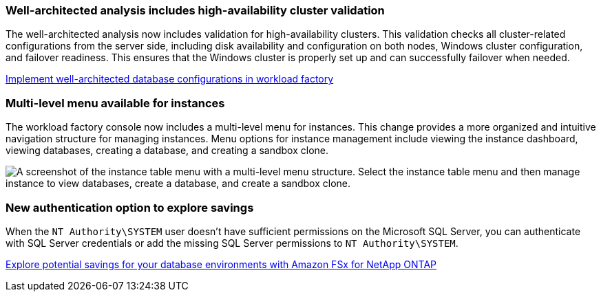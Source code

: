 === Well-architected analysis includes high-availability cluster validation

The well-architected analysis now includes validation for high-availability clusters. This validation checks all cluster-related configurations from the server side, including disk availability and configuration on both nodes, Windows cluster configuration, and failover readiness. This ensures that the Windows cluster is properly set up and can successfully failover when needed.

link:https://docs.netapp.com/us-en/workload-databases/optimize-configurations.html[Implement well-architected database configurations in workload factory]

=== Multi-level menu available for instances  
The workload factory console now includes a multi-level menu for instances. This change provides a more organized and intuitive navigation structure for managing instances. Menu options for instance management include viewing the instance dashboard, viewing databases, creating a database, and creating a sandbox clone.

image:manage-instance-table-menu.png["A screenshot of the instance table menu with a multi-level menu structure. Select the instance table menu and then manage instance to view databases, create a database, and create a sandbox clone."]

=== New authentication option to explore savings

When the `NT Authority\SYSTEM` user doesn't have sufficient permissions on the Microsoft SQL Server, you can authenticate with SQL Server credentials or add the missing SQL Server permissions to `NT Authority\SYSTEM`.

link:https://docs.netapp.com/us-en/workload-databases/explore-savings.html[Explore potential savings for your database environments with Amazon FSx for NetApp ONTAP]